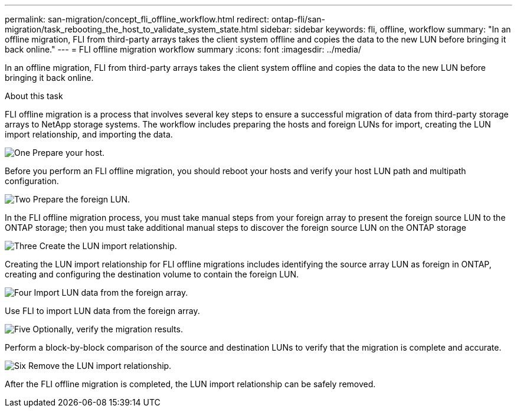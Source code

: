 ---
permalink: san-migration/concept_fli_offline_workflow.html
redirect: ontap-fli/san-migration/task_rebooting_the_host_to_validate_system_state.html
sidebar: sidebar
keywords: fli, offline, workflow
summary: "In an offline migration, FLI from third-party arrays takes the client system offline and copies the data to the new LUN before bringing it back online."
---
= FLI offline migration workflow summary
:icons: font
:imagesdir: ../media/

[.lead]
In an offline migration, FLI from third-party arrays takes the client system offline and copies the data to the new LUN before bringing it back online.

.About this task
FLI offline migration is a process that involves several key steps to ensure a successful migration of data from third-party storage arrays to NetApp storage systems. The workflow includes preparing the hosts and foreign LUNs for import, creating the LUN import relationship, and importing the data. 

.image:https://raw.githubusercontent.com/NetAppDocs/common/main/media/number-1.png[One] Prepare your host.
[role="quick-margin-para"]

Before you perform an FLI offline migration, you should reboot your hosts and verify your host LUN path and multipath configuration.

.image:https://raw.githubusercontent.com/NetAppDocs/common/main/media/number-2.png[Two] Prepare the foreign LUN.
[role="quick-margin-para"]

In the FLI offline migration process, you must take manual steps from your foreign array to present the foreign source LUN to the ONTAP storage; then you must take additional manual steps to discover the foreign source LUN on the ONTAP storage

.image:https://raw.githubusercontent.com/NetAppDocs/common/main/media/number-3.png[Three] Create the LUN import relationship.
[role="quick-margin-para"]

Creating the LUN import relationship for FLI offline migrations includes identifying the source array LUN as foreign in ONTAP, creating and configuring the destination volume to contain the foreign LUN.

.image:https://raw.githubusercontent.com/NetAppDocs/common/main/media/number-4.png[Four] Import LUN data from the foreign array.
[role="quick-margin-para"]

Use FLI to import LUN data from the foreign array.

.image:https://raw.githubusercontent.com/NetAppDocs/common/main/media/number-5.png[Five] Optionally, verify the migration results.
[role="quick-margin-para"]

Perform a block-by-block comparison of the source and destination LUNs to verify that the migration is complete and accurate.

.image:https://raw.githubusercontent.com/NetAppDocs/common/main/media/number-6.png[Six] Remove the LUN import relationship.
[role="quick-margin-para"]

After the FLI offline migration is completed, the LUN import relationship can be safely removed.  

// 23 June 2025, ONTAPDOC-3057